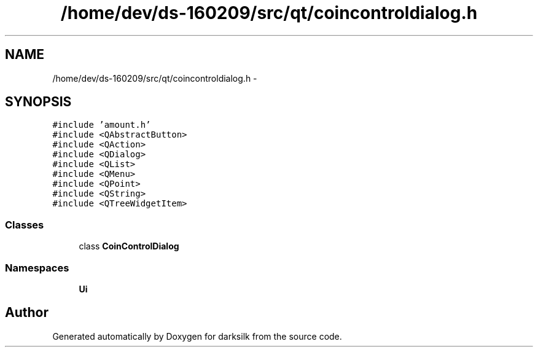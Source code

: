 .TH "/home/dev/ds-160209/src/qt/coincontroldialog.h" 3 "Wed Feb 10 2016" "Version 1.0.0.0" "darksilk" \" -*- nroff -*-
.ad l
.nh
.SH NAME
/home/dev/ds-160209/src/qt/coincontroldialog.h \- 
.SH SYNOPSIS
.br
.PP
\fC#include 'amount\&.h'\fP
.br
\fC#include <QAbstractButton>\fP
.br
\fC#include <QAction>\fP
.br
\fC#include <QDialog>\fP
.br
\fC#include <QList>\fP
.br
\fC#include <QMenu>\fP
.br
\fC#include <QPoint>\fP
.br
\fC#include <QString>\fP
.br
\fC#include <QTreeWidgetItem>\fP
.br

.SS "Classes"

.in +1c
.ti -1c
.RI "class \fBCoinControlDialog\fP"
.br
.in -1c
.SS "Namespaces"

.in +1c
.ti -1c
.RI " \fBUi\fP"
.br
.in -1c
.SH "Author"
.PP 
Generated automatically by Doxygen for darksilk from the source code\&.
